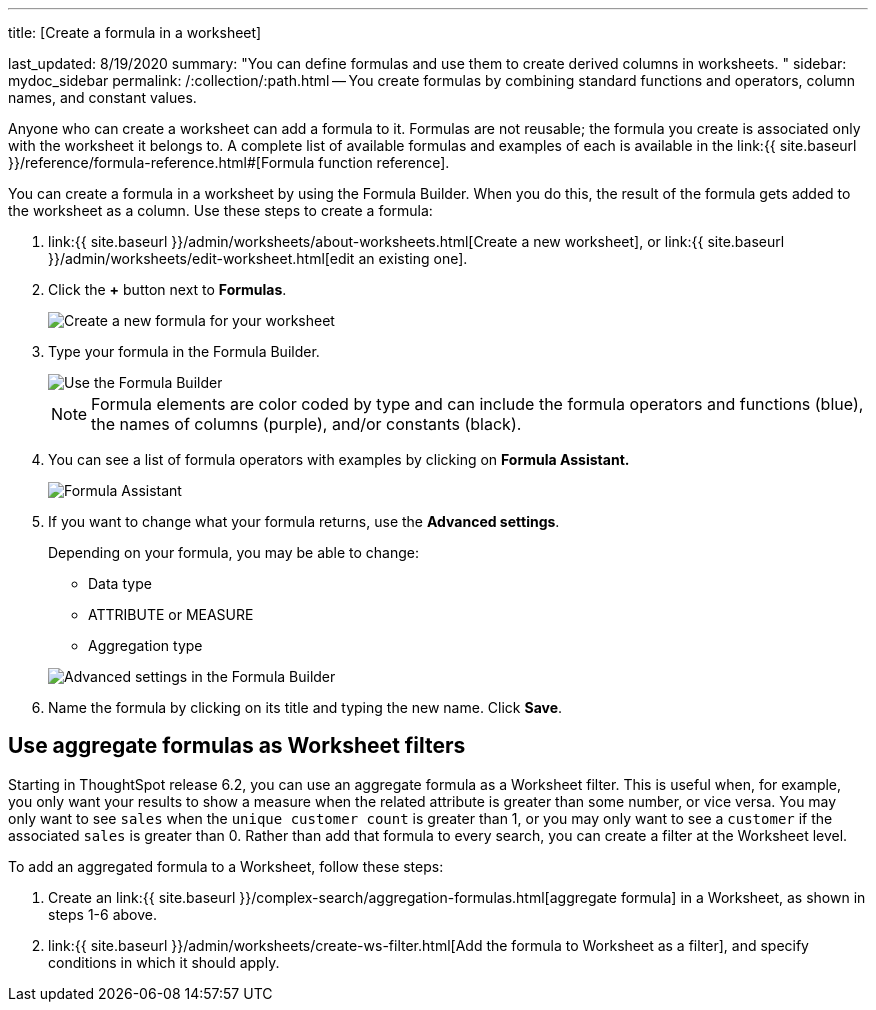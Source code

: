 '''

title: [Create a formula in a worksheet]

last_updated: 8/19/2020 summary: "You can define formulas and use them to create derived columns in worksheets.
" sidebar: mydoc_sidebar permalink: /:collection/:path.html -- You create formulas by combining standard functions and operators, column names, and constant values.

Anyone who can create a worksheet can add a formula to it.
Formulas are not reusable;
the formula you create is associated only with the worksheet it belongs to.
A complete list of available formulas and examples of each is available in the link:{{ site.baseurl }}/reference/formula-reference.html#[Formula function reference].

You can create a formula in a worksheet by using the Formula Builder.
When you do this, the result of the formula gets added to the worksheet as a column.
Use these steps to create a formula:

. link:{{ site.baseurl }}/admin/worksheets/about-worksheets.html[Create a new worksheet], or link:{{ site.baseurl }}/admin/worksheets/edit-worksheet.html[edit an existing one].
. Click the *+* button next to *Formulas*.
+
image::{{ site.baseurl }}/images/worksheet-add-formula.png[Create a new formula for your worksheet]

. Type your formula in the Formula Builder.
+
image::{{ site.baseurl }}/images/worksheet-formula-profit.png[Use the Formula Builder]
+
NOTE: Formula elements are color coded by type and can include the formula operators and functions (blue), the names of columns (purple), and/or constants (black).

. You can see a list of formula operators with examples by clicking on *Formula Assistant.*
+
image::{{ site.baseurl }}/images/worksheet-formula-assistant.png[Formula Assistant]

. If you want to change what your formula returns, use the *Advanced settings*.
+
Depending on your formula, you may be able to change:

 ** Data type
 ** ATTRIBUTE or MEASURE
 ** Aggregation type

+
image::{{ site.baseurl }}/images/worksheet-formula-settings.png[Advanced settings in the Formula Builder]

. Name the formula by clicking on its title and typing the new name.
Click *Save*.

== Use aggregate formulas as Worksheet filters

Starting in ThoughtSpot release 6.2, you can use an aggregate formula as a Worksheet filter.
This is useful when, for example, you only want your results to show a measure when the related attribute is greater than some number, or vice versa.
You may only want to see `sales` when the `unique customer count` is greater than 1, or you may only want to see a `customer` if the associated `sales` is greater than 0.
Rather than add that formula to every search, you can create a filter at the Worksheet level.

To add an aggregated formula to a Worksheet, follow these steps:

. Create an link:{{ site.baseurl }}/complex-search/aggregation-formulas.html[aggregate formula] in a Worksheet, as shown in steps 1-6 above.
. link:{{ site.baseurl }}/admin/worksheets/create-ws-filter.html[Add the formula to Worksheet as a filter], and specify conditions in which it should apply.
